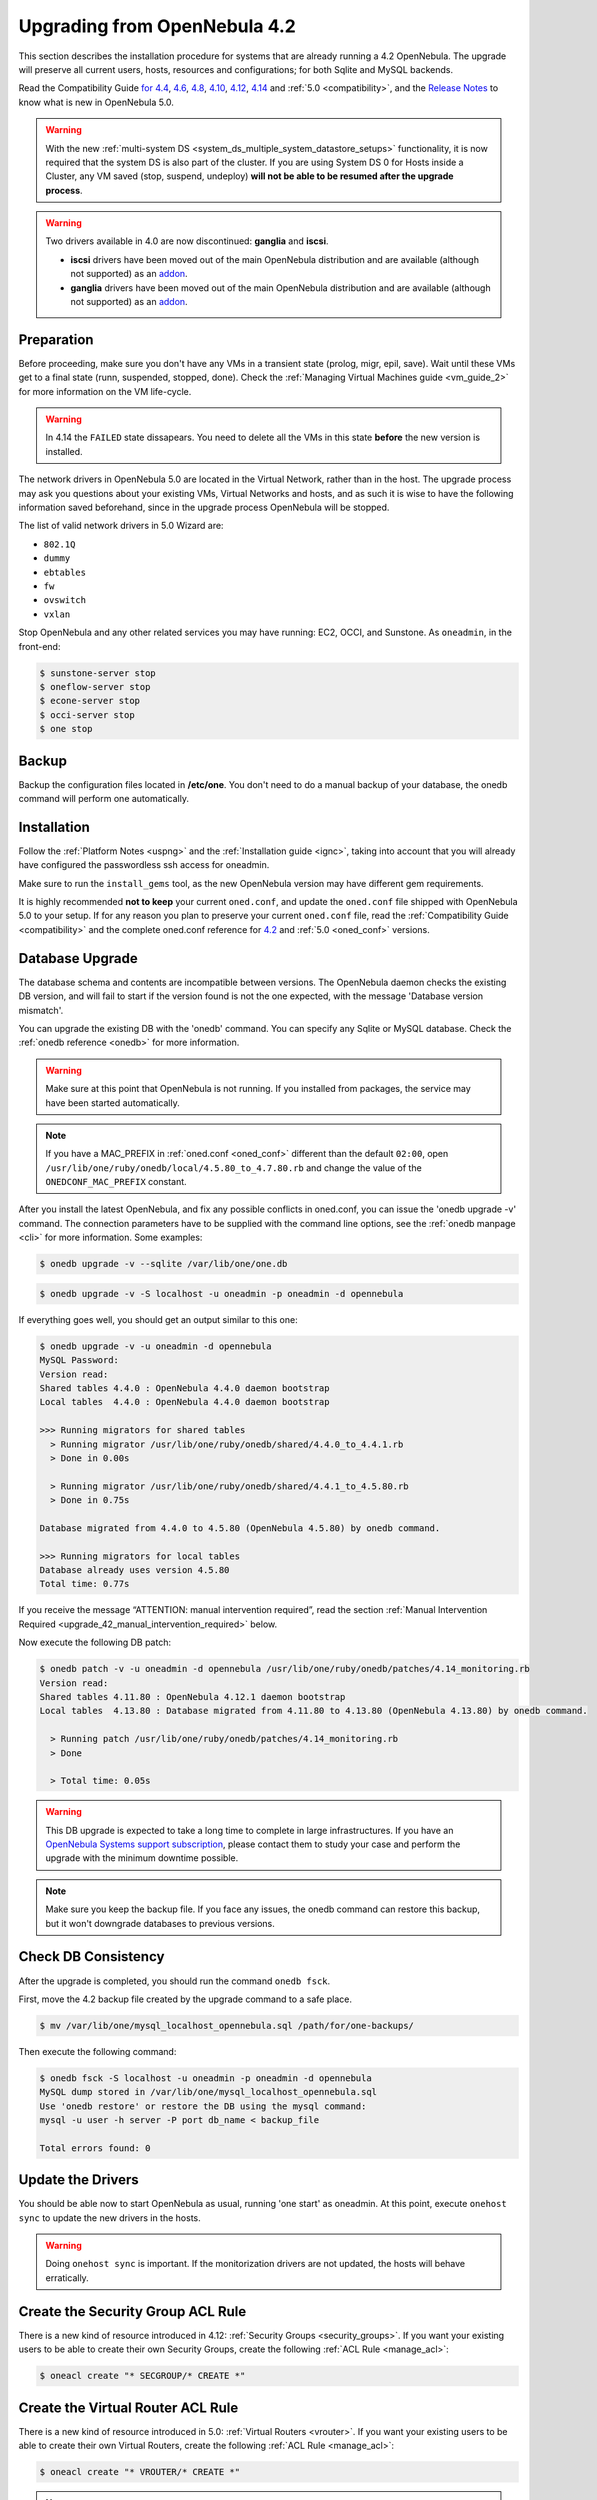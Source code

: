 
=================================
Upgrading from OpenNebula 4.2
=================================

This section describes the installation procedure for systems that are already running a 4.2 OpenNebula. The upgrade will preserve all current users, hosts, resources and configurations; for both Sqlite and MySQL backends.

Read the Compatibility Guide `for 4.4 <http://docs.opennebula.org/4.4/release_notes44/compatibility.html>`_, `4.6 <http://docs.opennebula.org/4.6/release_notes/release_notes/compatibility.html>`_, `4.8 <http://docs.opennebula.org/4.8/release_notes/release_notes/compatibility.html>`_, `4.10 <http://docs.opennebula.org/4.10/release_notes/release_notes/compatibility.html>`_, `4.12 <http://docs.opennebula.org/4.12/release_notes/release_notes/compatibility.html>`_, `4.14 <http://docs.opennebula.org/4.14/release_notes/release_notes/compatibility.html>`_ and :ref:`5.0 <compatibility>`, and the `Release Notes <http://opennebula.org/software/release/>`_ to know what is new in OpenNebula 5.0.

.. warning:: With the new :ref:`multi-system DS <system_ds_multiple_system_datastore_setups>` functionality, it is now required that the system DS is also part of the cluster. If you are using System DS 0 for Hosts inside a Cluster, any VM saved (stop, suspend, undeploy) **will not be able to be resumed after the upgrade process**.

.. warning::
    Two drivers available in 4.0 are now discontinued: **ganglia** and **iscsi**.

    -  **iscsi** drivers have been moved out of the main OpenNebula distribution and are available (although not supported) as an `addon <https://github.com/OpenNebula/addon-iscsi>`__.
    -  **ganglia** drivers have been moved out of the main OpenNebula distribution and are available (although not supported) as an `addon <https://github.com/OpenNebula/addon-ganglia>`__.

Preparation
===========

Before proceeding, make sure you don't have any VMs in a transient state (prolog, migr, epil, save). Wait until these VMs get to a final state (runn, suspended, stopped, done). Check the :ref:`Managing Virtual Machines guide <vm_guide_2>` for more information on the VM life-cycle.

.. warning:: In 4.14 the ``FAILED`` state dissapears. You need to delete all the VMs in this state **before** the new version is installed.

The network drivers in OpenNebula 5.0 are located in the Virtual Network, rather than in the host. The upgrade process may ask you questions about your existing VMs, Virtual Networks and hosts, and as such it is wise to have the following information saved beforehand, since in the upgrade process OpenNebula will be stopped.

.. prompt:: text $ auto

  $ onevnet list -x > networks.txt
  $ onehost list -x > hosts.txt
  $ onevm list -x > vms.txt

The list of valid network drivers in 5.0 Wizard are:

* ``802.1Q``
* ``dummy``
* ``ebtables``
* ``fw``
* ``ovswitch``
* ``vxlan``

Stop OpenNebula and any other related services you may have running: EC2, OCCI, and Sunstone. As ``oneadmin``, in the front-end:

.. code::

    $ sunstone-server stop
    $ oneflow-server stop
    $ econe-server stop
    $ occi-server stop
    $ one stop

Backup
======

Backup the configuration files located in **/etc/one**. You don't need to do a manual backup of your database, the onedb command will perform one automatically.

Installation
============

Follow the :ref:`Platform Notes <uspng>` and the :ref:`Installation guide <ignc>`, taking into account that you will already have configured the passwordless ssh access for oneadmin.

Make sure to run the ``install_gems`` tool, as the new OpenNebula version may have different gem requirements.

It is highly recommended **not to keep** your current ``oned.conf``, and update the ``oned.conf`` file shipped with OpenNebula 5.0 to your setup. If for any reason you plan to preserve your current ``oned.conf`` file, read the :ref:`Compatibility Guide <compatibility>` and the complete oned.conf reference for `4.2 <http://opennebula.org/documentation:archives:rel4.2:oned_conf>`__ and :ref:`5.0 <oned_conf>` versions.

Database Upgrade
================

The database schema and contents are incompatible between versions. The OpenNebula daemon checks the existing DB version, and will fail to start if the version found is not the one expected, with the message 'Database version mismatch'.

You can upgrade the existing DB with the 'onedb' command. You can specify any Sqlite or MySQL database. Check the :ref:`onedb reference <onedb>` for more information.

.. warning:: Make sure at this point that OpenNebula is not running. If you installed from packages, the service may have been started automatically.

.. note::

    If you have a MAC_PREFIX in :ref:`oned.conf <oned_conf>` different than the default ``02:00``, open 
    ``/usr/lib/one/ruby/onedb/local/4.5.80_to_4.7.80.rb`` and change the value of the ``ONEDCONF_MAC_PREFIX`` constant.

After you install the latest OpenNebula, and fix any possible conflicts in oned.conf, you can issue the 'onedb upgrade -v' command. The connection parameters have to be supplied with the command line options, see the :ref:`onedb manpage <cli>` for more information. Some examples:

.. code::

    $ onedb upgrade -v --sqlite /var/lib/one/one.db

.. code::

    $ onedb upgrade -v -S localhost -u oneadmin -p oneadmin -d opennebula

If everything goes well, you should get an output similar to this one:

.. code::

    $ onedb upgrade -v -u oneadmin -d opennebula
    MySQL Password:
    Version read:
    Shared tables 4.4.0 : OpenNebula 4.4.0 daemon bootstrap
    Local tables  4.4.0 : OpenNebula 4.4.0 daemon bootstrap

    >>> Running migrators for shared tables
      > Running migrator /usr/lib/one/ruby/onedb/shared/4.4.0_to_4.4.1.rb
      > Done in 0.00s

      > Running migrator /usr/lib/one/ruby/onedb/shared/4.4.1_to_4.5.80.rb
      > Done in 0.75s

    Database migrated from 4.4.0 to 4.5.80 (OpenNebula 4.5.80) by onedb command.

    >>> Running migrators for local tables
    Database already uses version 4.5.80
    Total time: 0.77s


If you receive the message “ATTENTION: manual intervention required”, read the section :ref:`Manual Intervention Required <upgrade_42_manual_intervention_required>` below.

Now execute the following DB patch:

.. code::

    $ onedb patch -v -u oneadmin -d opennebula /usr/lib/one/ruby/onedb/patches/4.14_monitoring.rb
    Version read:
    Shared tables 4.11.80 : OpenNebula 4.12.1 daemon bootstrap
    Local tables  4.13.80 : Database migrated from 4.11.80 to 4.13.80 (OpenNebula 4.13.80) by onedb command.

      > Running patch /usr/lib/one/ruby/onedb/patches/4.14_monitoring.rb
      > Done

      > Total time: 0.05s

.. warning:: This DB upgrade is expected to take a long time to complete in large infrastructures. If you have an `OpenNebula Systems support subscription <http://opennebula.systems/>`_, please contact them to study your case and perform the upgrade with the minimum downtime possible.

.. note:: Make sure you keep the backup file. If you face any issues, the onedb command can restore this backup, but it won't downgrade databases to previous versions.

Check DB Consistency
====================

After the upgrade is completed, you should run the command ``onedb fsck``.

First, move the 4.2 backup file created by the upgrade command to a safe place.

.. code::

    $ mv /var/lib/one/mysql_localhost_opennebula.sql /path/for/one-backups/

Then execute the following command:

.. code::

    $ onedb fsck -S localhost -u oneadmin -p oneadmin -d opennebula
    MySQL dump stored in /var/lib/one/mysql_localhost_opennebula.sql
    Use 'onedb restore' or restore the DB using the mysql command:
    mysql -u user -h server -P port db_name < backup_file

    Total errors found: 0

Update the Drivers
==================

You should be able now to start OpenNebula as usual, running 'one start' as oneadmin. At this point, execute ``onehost sync`` to update the new drivers in the hosts.

.. warning:: Doing ``onehost sync`` is important. If the monitorization drivers are not updated, the hosts will behave erratically.

Create the Security Group ACL Rule
================================================================================

There is a new kind of resource introduced in 4.12: :ref:`Security Groups <security_groups>`. If you want your existing users to be able to create their own Security Groups, create the following :ref:`ACL Rule <manage_acl>`:

.. code::

    $ oneacl create "* SECGROUP/* CREATE *"

Create the Virtual Router ACL Rule
================================================================================

There is a new kind of resource introduced in 5.0: :ref:`Virtual Routers <vrouter>`. If you want your existing users to be able to create their own Virtual Routers, create the following :ref:`ACL Rule <manage_acl>`:

.. code::

    $ oneacl create "* VROUTER/* CREATE *"

.. note:: For environments in a Federation: This command needs to be executed only once in the master zone, after it is upgraded to 5.0.

Setting new System DS
=====================

With the new :ref:`multi-system DS <system_ds_multiple_system_datastore_setups>` functionality, it is now required that the system DS is also part of the cluster. If you are using System DS 0 for Hosts inside a Cluster, any VM saved (stop, suspend, undeploy) **will not be able to be resumed after the upgrade process**.

You will need to have at least one system DS in each cluster. If you don't already, create new system DS with the same definition as the system DS 0 (TM\_MAD driver). Depending on your setup this may or may not require additional configuration on the hosts.

You may also try to recover saved VMs (stop, suspend, undeploy) following the steps described in this `thread of the users mailing list <http://lists.opennebula.org/pipermail/users-opennebula.org/2013-December/025727.html>`__.

Testing
=======

OpenNebula will continue the monitoring and management of your previous Hosts and VMs.

As a measure of caution, look for any error messages in oned.log, and check that all drivers are loaded successfully. After that, keep an eye on oned.log while you issue the onevm, onevnet, oneimage, oneuser, onehost **list** commands. Try also using the **show** subcommand for some resources.

Restoring the Previous Version
==============================

If for any reason you need to restore your previous OpenNebula, follow these steps:

-  With OpenNebula 5.0 still installed, restore the DB backup using 'onedb restore -f'
-  Uninstall OpenNebula 5.0, and install again your previous version.
-  Copy back the backup of /etc/one you did to restore your configuration.

Known Issues
============

If the MySQL database password contains special characters, such as ``@`` or ``#``, the onedb command will fail to connect to it.

The workaround is to temporarily change the oneadmin's password to an ASCII string. The `set password <http://dev.mysql.com/doc/refman/5.6/en/set-password.html>`__ statement can be used for this:

.. code::

    $ mysql -u oneadmin -p

    mysql> SET PASSWORD = PASSWORD('newpass');

.. _upgrade_42_manual_intervention_required:

Manual Intervention Required
============================

If you have a datastore configured to use a tm driver not included in the OpenNebula distribution, the onedb upgrade command will show you this message:

.. code::

    ATTENTION: manual intervention required

    The Datastore <id> <name> is using the
    custom TM MAD '<tm_mad>'. You will need to define new
    configuration parameters in oned.conf for this driver, see
    http://opennebula.org/documentation:rel4.4:upgrade

Since OpenNebula 4.4, each tm\_mad driver has a TM\_MAD\_CONF section in oned.conf. If you developed the driver, it should be fairly easy to define the required information looking at the existing ones:

.. code::

    # The  configuration for each driver is defined in TM_MAD_CONF. These
    # values are used when creating a new datastore and should not be modified
    # since they define the datastore behaviour.
    #   name      : name of the transfer driver, listed in the -d option of the
    #               TM_MAD section
    #   ln_target : determines how the persistent images will be cloned when
    #               a new VM is instantiated.
    #       NONE: The image will be linked and no more storage capacity will be used
    #       SELF: The image will be cloned in the Images datastore
    #       SYSTEM: The image will be cloned in the System datastore
    #   clone_target : determines how the non persistent images will be
    #                  cloned when a new VM is instantiated.
    #       NONE: The image will be linked and no more storage capacity will be used
    #       SELF: The image will be cloned in the Images datastore
    #       SYSTEM: The image will be cloned in the System datastore
    #   shared : determines if the storage holding the system datastore is shared
    #            among the different hosts or not. Valid values: "yes" or "no"
     
    TM_MAD_CONF = [
        name        = "lvm",
        ln_target   = "NONE",
        clone_target= "SELF",
        shared      = "yes"
    ]

